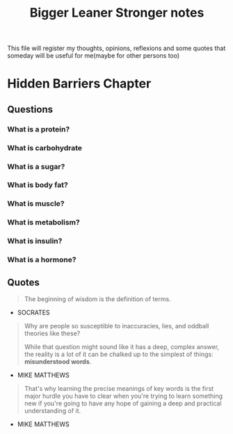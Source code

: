#+TITLE: Bigger Leaner Stronger notes

This file will register my thoughts, opinions, reflexions and some quotes that someday will
be useful for me(maybe for other persons too)

* Hidden Barriers Chapter

** Questions
*** What is a protein?
*** What is carbohydrate
*** What is a sugar?
*** What is body fat?
*** What is muscle?
*** What is metabolism?
*** What is insulin?
*** What is a hormone?

** Quotes

#+begin_quote
The beginning of wisdom is the definition of terms.
#+end_quote
- SOCRATES

#+begin_quote
Why are people so susceptible to inaccuracies, lies, and oddball theories like these?

While that question might sound like it has a deep, complex answer, the reality is a
lot of it can be chalked up to the simplest of things: *misunderstood words*.
#+end_quote
- MIKE MATTHEWS

#+begin_quote
That's why learning the precise meanings of key words is the first major hurdle you have
to clear when you're trying to learn something new if you're going to have any hope of
gaining a deep and practical understanding of it.
#+end_quote
- MIKE MATTHEWS
